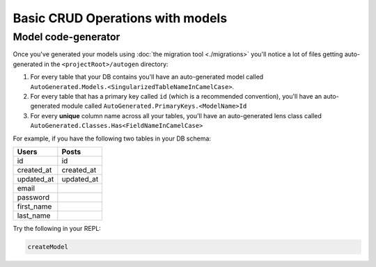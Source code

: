 Basic CRUD Operations with models
=================================

Model code-generator
--------------------

Once you've generated your models using :doc:`the migration tool <./migrations>` you'll notice a lot of files getting auto-generated in the ``<projectRoot>/autogen`` directory:

#. For every table that your DB contains you'll have an auto-generated model called ``AutoGenerated.Models.<SingularizedTableNameInCamelCase>``. 
#. For every table that has a primary key called ``id`` (which is a recommended convention), you'll have an auto-generated module called ``AutoGenerated.PrimaryKeys.<ModelName>Id``
#. For every **unique** column name across all your tables, you'll have an auto-generated lens class called ``AutoGenerated.Classes.Has<FieldNameInCamelCase>``

For example, if you have the following two tables in your DB schema:

==========      ==========
Users           Posts
==========      ==========
id              id
created_at      created_at
updated_at      updated_at
email           
password
first_name
last_name
==========      ==========


Try the following in your REPL:

.. code:: haskell

   createModel 

